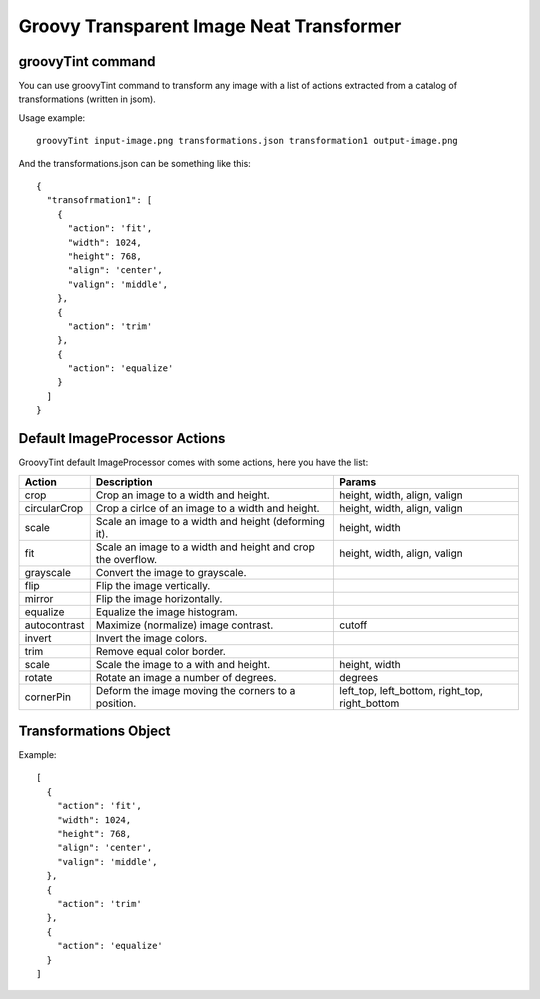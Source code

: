 Groovy Transparent Image Neat Transformer
-----------------------------------------

groovyTint command
~~~~~~~~~~~~~~~~~~

You can use groovyTint command to transform any image with a list of actions extracted from a catalog of transformations (written in jsom).

Usage example::

  groovyTint input-image.png transformations.json transformation1 output-image.png

And the transformations.json can be something like this::

  {
    "transofrmation1": [
      {
        "action": 'fit',
        "width": 1024,
        "height": 768,
        "align": 'center',
        "valign": 'middle',
      },
      {
        "action": 'trim'
      },
      {
        "action": 'equalize'
      }
    ]
  }


Default ImageProcessor Actions
~~~~~~~~~~~~~~~~~~~~~~~~~~~~~~

GroovyTint default ImageProcessor comes with some actions, here you have the
list:

+-----------------+-------------------------------+--------------------------+
| Action          | Description                   | Params                   |
+=================+===============================+==========================+
| crop            | Crop an image to a width and  | height, width, align,    |
|                 | height.                       | valign                   |
+-----------------+-------------------------------+--------------------------+
| circularCrop    | Crop a cirlce of an image to  | height, width, align,    |
|                 | a width and height.           | valign                   |
+-----------------+-------------------------------+--------------------------+
| scale           | Scale an image to a width and | height, width            |
|                 | height (deforming it).        |                          |
+-----------------+-------------------------------+--------------------------+
| fit             | Scale an image to a width and | height, width, align,    |
|                 | height and crop the overflow. | valign                   |
+-----------------+-------------------------------+--------------------------+
| grayscale       | Convert the image to          |                          |
|                 | grayscale.                    |                          |
+-----------------+-------------------------------+--------------------------+
| flip            | Flip the image vertically.    |                          |
+-----------------+-------------------------------+--------------------------+
| mirror          | Flip the image horizontally.  |                          |
+-----------------+-------------------------------+--------------------------+
| equalize        | Equalize the image histogram. |                          |
+-----------------+-------------------------------+--------------------------+
| autocontrast    | Maximize (normalize) image    | cutoff                   |
|                 | contrast.                     |                          |
+-----------------+-------------------------------+--------------------------+
| invert          | Invert the image colors.      |                          |
+-----------------+-------------------------------+--------------------------+
| trim            | Remove equal color border.    |                          |
+-----------------+-------------------------------+--------------------------+
| scale           | Scale the image to a with and | height, width            |
|                 | height.                       |                          |
+-----------------+-------------------------------+--------------------------+
| rotate          | Rotate an image a number of   | degrees                  |
|                 | degrees.                      |                          |
+-----------------+-------------------------------+--------------------------+
| cornerPin       | Deform the image moving the   | left_top, left_bottom,   |
|                 | corners to a position.        | right_top, right_bottom  |
+-----------------+-------------------------------+--------------------------+

Transformations Object
~~~~~~~~~~~~~~~~~~~~~~

Example::

  [
    {
      "action": 'fit',
      "width": 1024,
      "height": 768,
      "align": 'center',
      "valign": 'middle',
    },
    {
      "action": 'trim'
    },
    {
      "action": 'equalize'
    }
  ]
